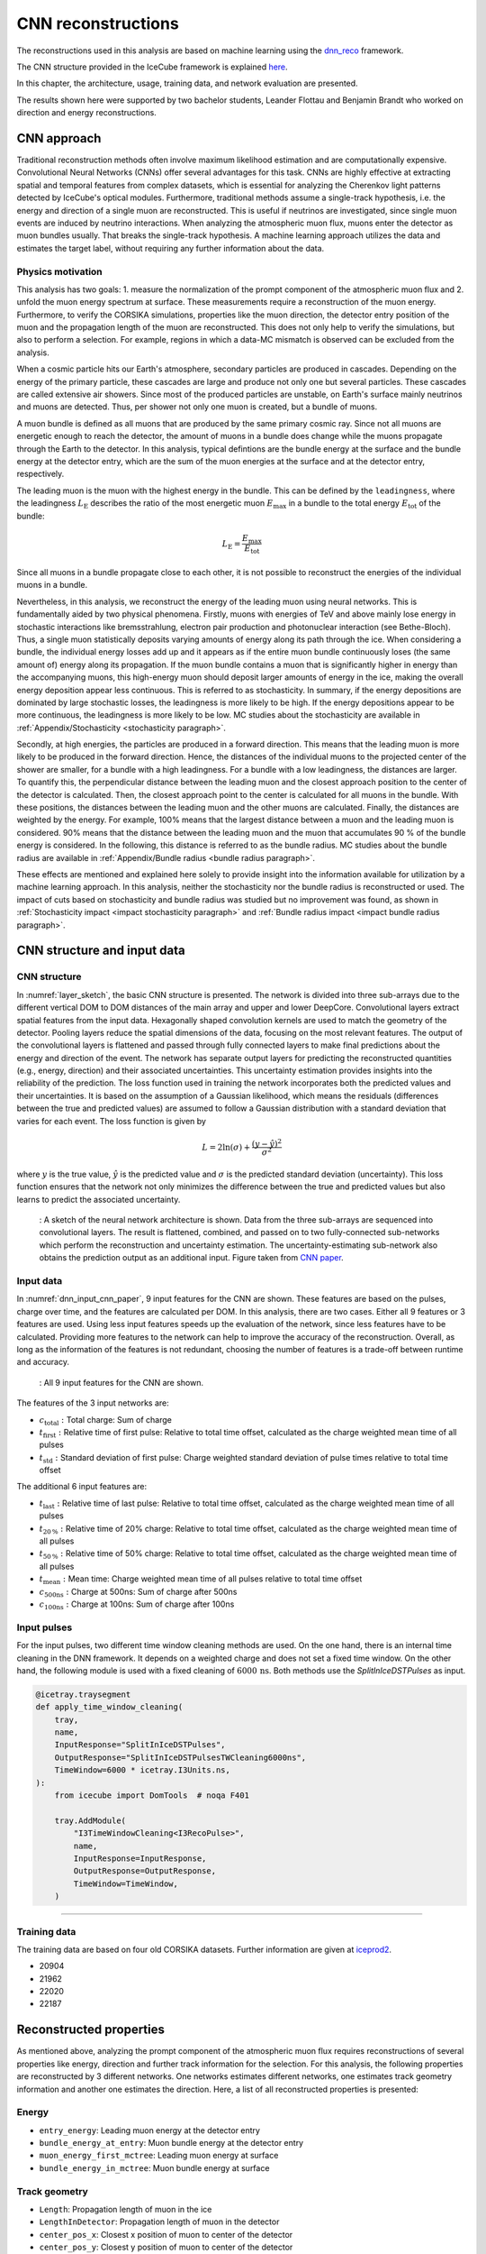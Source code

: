 .. _CNN_reconstructions paragraph:
CNN reconstructions
###################

The reconstructions used in this analysis are based on machine learning using the `dnn_reco <https://github.com/icecube/dnn_reco>`_ framework.

The CNN structure provided in the IceCube framework is explained `here <https://iopscience.iop.org/article/10.1088/1748-0221/16/07/P07041>`_.

In this chapter, the architecture, usage, training data, and network evaluation are presented.

The results shown here were supported by two bachelor students, Leander Flottau and Benjamin Brandt who worked on direction and energy reconstructions.

CNN approach
++++++++++++

Traditional reconstruction methods often involve maximum likelihood estimation and are computationally expensive. Convolutional Neural Networks (CNNs) offer 
several advantages for this task. CNNs are highly effective at extracting spatial and temporal features from complex datasets, which is essential for 
analyzing the Cherenkov light patterns detected by IceCube's optical modules. Furthermore, traditional methods assume a single-track hypothesis, i.e. the energy and 
direction of a single muon are reconstructed. This is useful if neutrinos are investigated, since single muon events are induced by neutrino interactions. 
When analyzing the atmospheric muon flux, muons enter the detector as muon bundles usually. That breaks the single-track hypothesis. A machine learning 
approach utilizes the data and estimates the target 
label, without requiring any further information about the data.


Physics motivation
------------------

This analysis has two goals: 1. measure the normalization of the prompt component of the atmospheric muon flux and 2. unfold the muon energy spectrum at surface. 
These measurements require a reconstruction of the muon energy. Furthermore, to verify the CORSIKA simulations, properties like the muon direction, the detector 
entry position of the muon and the propagation length of the muon are reconstructed. This does not only help to verify the simulations, but also to perform a 
selection. For example, regions in which a data-MC mismatch is observed can be excluded from the analysis.

When a cosmic particle hits our Earth's atmosphere, secondary particles are produced in cascades. Depending on the energy of the primary particle, 
these cascades are large and produce not only one but several particles. These cascades are called extensive air showers. Since most of the produced 
particles are unstable, on Earth's surface mainly neutrinos and muons are detected. Thus, per shower not only one muon is created, but a bundle of muons.

A muon bundle is defined as all muons that are produced by the same primary cosmic ray. Since not all muons are energetic enough to reach the detector, 
the amount of muons in a bundle does change while the muons propagate through the Earth to the detector. In this analysis, typical defintions are 
the bundle energy at the surface and the bundle energy at the detector entry, which are the sum of the muon energies at the surface and at the detector entry, respectively.

The leading muon is the muon with the highest energy in the bundle. This can be defined by the ``leadingness``, where the
leadingness :math:`L_{\mathrm{E}}` describes the ratio of the most energetic muon :math:`E_{\mathrm{max}}` in a bundle to the total energy :math:`E_{\mathrm{tot}}` of the bundle:

.. _leadingness:
.. math:: 

    L_{\mathrm{E}} = \frac{E_{\mathrm{max}}}{E_{\mathrm{tot}}}

Since all muons in a bundle propagate close to each other, it is not possible to 
reconstruct the energies of the individual muons in a bundle. 

Nevertheless, in this analysis, we reconstruct the energy of the leading muon using neural networks. This is fundamentally aided by two physical phenomena. 
Firstly, muons with energies of TeV and above mainly lose energy in stochastic interactions like bremsstrahlung, electron pair production and photonuclear interaction
(see Bethe-Bloch).
Thus, a single muon statistically deposits varying amounts of energy along its path through the ice. When considering a bundle, the individual energy 
losses add up and it appears as if the entire muon bundle continuously loses (the same amount of) energy along its propagation. If the muon bundle contains a muon 
that is significantly higher in energy than the accompanying muons, this high-energy muon should deposit larger amounts of energy in the ice, making the overall energy 
deposition appear less continuous. This is referred to as stochasticity. In summary, if the energy depositions are dominated by large stochastic losses, the leadingness 
is more likely to be high. If the energy depositions appear to be more continuous, the leadingness is more likely to be low. MC studies about the stochasticity 
are available in :ref:`Appendix/Stochasticity <stochasticity paragraph>`.

Secondly, at high energies, the particles are produced in a forward direction. This means that the leading muon is more likely to be produced in the forward direction.
Hence, the distances of the individual muons to the projected center of the shower are smaller, for a bundle with a high leadingness. For a bundle with a low leadingness,
the distances are larger. To quantify this, the perpendicular distance between the leading muon and the closest approach position to the center of the detector is 
calculated. Then, the closest approach point to the center is calculated for all muons in the bundle. With these positions, the distances between 
the leading muon and the other muons are calculated. Finally, the distances are weighted by the energy. For example, 100% means that the largest distance between 
a muon and the leading muon is considered. 90% means that the distance between the leading muon and the muon that accumulates 90 % of the bundle energy is considered.
In the following, this distance is referred to as the bundle radius. MC studies about the bundle radius are available in :ref:`Appendix/Bundle radius <bundle radius paragraph>`.

These effects are mentioned and explained here solely to provide 
insight into the information available for utilization by a machine learning approach. 
In this analysis, neither the stochasticity nor the bundle radius is reconstructed or used. 
The impact of cuts based on stochasticity and 
bundle radius was studied but no improvement was found, as shown in :ref:`Stochasticity impact <impact stochasticity paragraph>` and 
:ref:`Bundle radius impact <impact bundle radius paragraph>`.


CNN structure and input data
++++++++++++++++++++++++++++

CNN structure 
-------------

In :numref:`layer_sketch`, the basic CNN structure is presented. The network is divided into three sub-arrays due to the different vertical DOM to DOM distances 
of the main array and upper and lower DeepCore.  
Convolutional layers extract spatial features from the input data. Hexagonally shaped convolution kernels are used to match the geometry of the detector. Pooling layers reduce the spatial dimensions of the data, focusing on the most relevant features. The output of the convolutional layers is flattened and passed through fully connected layers to make final predictions about the energy and direction of the event. The network has separate output layers for predicting the reconstructed quantities (e.g., energy, direction) and their associated uncertainties. This uncertainty estimation provides insights into the reliability of the prediction. 
The loss function used in training the network incorporates both the predicted values and their uncertainties. It is based on the assumption of a Gaussian likelihood,
which means the residuals (differences between the true and predicted values) are assumed to follow a Gaussian distribution with a standard deviation that varies for each event. The loss function is given by

.. math::
    \begin{equation}
        L = 2 \ln{(\sigma)} + \frac{(y - \hat{y})^2}{\sigma^2}
    \end{equation}

where :math:`y` is the true value, :math:`\hat{y}` is the predicted value and :math:`\sigma` is the predicted standard deviation (uncertainty).
This loss function ensures that the network not only minimizes the difference between the true and predicted values but also learns to predict the associated uncertainty.


.. _layer_sketch:
.. figure:: images/CNN_structure/Layer_sketch_no_caption.png

    : A sketch of the neural network architecture is shown. Data from the three sub-arrays are sequenced into convolutional layers. The result is flattened, combined, and passed on to two fully-connected sub-networks which perform the reconstruction and uncertainty estimation. The uncertainty-estimating sub-network also obtains the prediction output as an additional input. Figure taken from `CNN paper <https://iopscience.iop.org/article/10.1088/1748-0221/16/07/P07041>`_.


.. _dnn input data paragraph:

Input data 
----------

In :numref:`dnn_input_cnn_paper`, 9 input features for the CNN are shown. These features are based on the pulses, charge over time, and the features 
are calculated per DOM. 
In this analysis, there are two cases. Either all 9 features or 3 features are used. Using less input features speeds up the evaluation of the network, since less features have to be 
calculated. Providing more features to the network can help to improve the accuracy of the reconstruction. Overall, as long as the information of the features 
is not redundant, choosing the number of features is a trade-off between runtime and accuracy.

.. _dnn_input_cnn_paper:
.. figure:: images/CNN_structure/dnn_input_cnn_paper.png

    : All 9 input features for the CNN are shown.

The features of the 3 input networks are:

* :math:`c_{\mathrm{total}}:` Total charge: Sum of charge 

* :math:`t_{\mathrm{first}}:` Relative time of first pulse: Relative to total time offset, calculated as the charge weighted mean time of all pulses

* :math:`t_{\mathrm{std}}:` Standard deviation of first pulse: Charge weighted standard deviation of pulse times relative to total time offset

The additional 6 input features are:

* :math:`t_{\mathrm{last}}:` Relative time of last pulse: Relative to total time offset, calculated as the charge weighted mean time of all pulses

* :math:`t_{\mathrm{20\,\%}}:` Relative time of 20% charge: Relative to total time offset, calculated as the charge weighted mean time of all pulses

* :math:`t_{\mathrm{50\,\%}}:` Relative time of 50% charge: Relative to total time offset, calculated as the charge weighted mean time of all pulses

* :math:`t_{\mathrm{mean}}:` Mean time: Charge weighted mean time of all pulses relative to total time offset

* :math:`c_{\mathrm{500ns}}:` Charge at 500ns: Sum of charge after 500ns

* :math:`c_{\mathrm{100ns}}:` Charge at 100ns: Sum of charge after 100ns

Input pulses 
------------

For the input pulses, two different time window cleaning methods are used. On the one hand, there is an internal time cleaning 
in the DNN framework. It depends on a weighted charge and does not set a fixed time window. On the other hand, the following module 
is used with a fixed cleaning of :math:`6000\,\mathrm{ns}`. Both methods use the *SplitInIceDSTPulses* as input.

.. code-block:: python 

    @icetray.traysegment
    def apply_time_window_cleaning(
        tray,
        name,
        InputResponse="SplitInIceDSTPulses",
        OutputResponse="SplitInIceDSTPulsesTWCleaning6000ns",
        TimeWindow=6000 * icetray.I3Units.ns,
    ):
        from icecube import DomTools  # noqa F401

        tray.AddModule(
            "I3TimeWindowCleaning<I3RecoPulse>",
            name,
            InputResponse=InputResponse,
            OutputResponse=OutputResponse,
            TimeWindow=TimeWindow,
        )

----

Training data 
-------------

The training data are based on four old CORSIKA datasets. Further information are given at `iceprod2 <https://iceprod2.icecube.wisc.edu>`_.

* 20904 
* 21962
* 22020
* 22187 

.. _reconstrected_properties:
Reconstructed properties
++++++++++++++++++++++++ 

As mentioned above, analyzing the prompt component of the atmospheric muon flux requires reconstructions of several properties like energy, direction and 
further track information for the selection.
For this analysis, the following properties are reconstructed by 3 different networks. One networks estimates different networks, one estimates track geometry information 
and another one estimates the direction. Here, a list of all reconstructed properties is presented:

Energy 
------
* ``entry_energy``: Leading muon energy at the detector entry 
* ``bundle_energy_at_entry``: Muon bundle energy at the detector entry
* ``muon_energy_first_mctree``: Leading muon energy at surface 
* ``bundle_energy_in_mctree``: Muon bundle energy at surface

Track geometry
--------------
* ``Length``: Propagation length of muon in the ice 
* ``LengthInDetector``: Propagation length of muon in the detector
* ``center_pos_x``: Closest x position of muon to center of the detector
* ``center_pos_y``: Closest y position of muon to center of the detector
* ``center_pos_z``: Closest z position of muon to center of the detector
* ``center_pos_t``: Time of closest approach to the center of the detector
* ``entry_pos_x``: x position of muon at the detector entry
* ``entry_pos_y``: y position of muon at the detector entry
* ``entry_pos_z``: z position of muon at the detector entry
* ``entry_pos_t``: Time of muon at the detector entry

Direction 
---------
* ``zenith``: Zenith angle of muon 
* ``azimuth``: Azimuth angle of muon

----


Network evaluation 
++++++++++++++++++

As described in :ref:`Selection <selection paragraph>`, 4 different networks are used for the selection. Due to the high statistics at low energies, a very 
fast reconstruction is necessary to remove low-energetic muons. This is done by a network using only 3 input features referred to as *precut network*. This network is only used to reconstruct the muon bundle energy at surface.
The other 3 networks use 9 input features. A time window cleaning of 6ms is applied to the *SplitInIceDSTPulses*. 

The networks used in this analysis are named:

* Pre-cut: ``DeepLearningReco_precut_surface_bundle_energy_3inputs_6ms_01``
* Energy: ``DeepLearningReco_leading_bundle_surface_leading_bundle_energy_OC_inputs9_6ms_large_log_02``
* Track geometry: ``DeepLearningReco_track_geometry_9inputs_6ms_medium_01``
* Direction: ``DeepLearningReco_direction_9inputs_6ms_medium_02_03``

In the following, the evaluation of the networks is shown. The evaluation is performed on our new CORSIKA dataset. Each plot has the true value on the y-axis and the network prediction on the x-axis. The events are weighted to H3a, in the title of the figure the Spearman and Pearson correlation coefficients are given, and the ratio panel presents either the median difference, or the median of the relative difference between the true and reconstructed value. Orange crosses indicate the median and the 68% quantile in each bin.

(Note: Comparisons have been performed for networks with and without the standard timewindow cleaning. In general, the the results without the 6ms cleaning are slightly better. However, to avoid after pulses and minimizing the influence of coincident 
events, the 6ms cleaning is applied anyway. If you are interested in this, the comparisons can be found in :ref:`Appendix/Network evaluation <network evaluation paragraph>`.)


Bundle energy at surface 
------------------------

.. _DeepLearningReco_precut_bundle_energy_3inputs_6ms_01_vs_MCLabelsLeadingMuons_bundle_energy_in_mctree:
.. figure:: images/plots/model_evaluation/new/level3/reco_eval_bundle_energy_at_surface.png
    :width: 600px

    : The bundle energy at the surface is shown on ``Level3``. 


Bundle energy at entry 
----------------------

.. _DeepLearningReco_leading_bundle_surface_leading_bundle_energy_OC_inputs9_large_log_02__bundle_energy_at_entry:
.. figure:: images/plots/model_evaluation/new/level3/reco_eval_bundle_energy.png
    :width: 600px

    : The bundle energy at the entry is shown on ``Level3``.

Leading muon energy at entry
----------------------------

.. _DeepLearningReco_leading_bundle_surface_leading_bundle_energy_OC_inputs9_large_log_02__entry_energy:
.. figure:: images/plots/model_evaluation/new/level3/reco_eval_leading_energy.png
    :width: 600px

    : The leading muon energy at the entry is shown on ``Level3``.


Track geometry
--------------

The center information are defined as the closest approach point of the muon to the center of the detector. This includes the position of the closest approach point, 
the energy of the muon at that point and the relative time of the muon in its time window. The same properties can be calculated for the 
detector entry point, which is the point where the muon enters the detector. For this, a convex hull around the in-ice detector is created. 
The Cherenkov 
light produced by the muons is not only visible, if the muon passes through the detector, but also when it passes close to the detector. Hence, the
convex hull is extended by 200m. Thus, the entry point is defined as the point, where the muon enters the convex hull around the IceCube 
detector extended by 200m.
The propagation length inside the detector is defined as the length the muon propagates inside this convex hull until it either leaves the detector or decays. 
The total propagation length is the length the muon propagates in total, from the surface (for atmospheric muons) to the point where it stops (decays).

The information about the track geometry are calculated by several functions. The entry position, time and energy are determined using
`get_muon_entry_info <https://github.com/icecube/ic3-labels/blob/5b68fa208607c5cba9cfd6ec317985017cc6c113/ic3_labels/labels/utils/muon.py#L605>`_.
The center position is determined by 
`get_muon_closest_approach_to_center <https://github.com/icecube/ic3-labels/blob/5b68fa208607c5cba9cfd6ec317985017cc6c113/ic3_labels/labels/utils/muon.py#L1258>`_.
The energy at the center position is calculated by 
`get_muon_energy_at_position <https://github.com/icecube/ic3-labels/blob/5b68fa208607c5cba9cfd6ec317985017cc6c113/ic3_labels/labels/utils/muon.py#L201>`_. 
The time when the muon is at the closest point of the center is calculated with 
`get_muon_time_at_position <https://github.com/icecube/ic3-labels/blob/5b68fa208607c5cba9cfd6ec317985017cc6c113/ic3_labels/labels/utils/muon.py#L59>`_.
The total propagation length of the muon is provided in its class I3Particle and accessible via *muon.length*.
The propagation length inside the detector is determined using 
`get_muon_track_length_inside <https://github.com/icecube/ic3-labels/blob/5b68fa208607c5cba9cfd6ec317985017cc6c113/ic3_labels/labels/utils/muon.py#L1764>`_.



**Center time:**

.. _track_geometry_9inputs_uncleaned_01__center_pos_t:
.. figure:: images/plots/model_evaluation/new/level4/reco_eval_center_time.png
    :width: 600px

    : The center time is shown on ``Level4``.

**Entry time:** 

.. _track_geometry_9inputs_uncleaned_01__entry_pos_t:
.. figure:: images/plots/model_evaluation/new/level4/reco_eval_entry_time.png
    :width: 600px

    : The entry time is shown on ``Level4``.

**Center position x:**

.. _track_geometry_9inputs_uncleaned_01__center_pos_x:
.. figure:: images/plots/model_evaluation/new/level4/reco_eval_center_x.png
    :width: 600px

    : The center position x is shown on ``Level4``.

**Center position y:**

.. _track_geometry_9inputs_uncleaned_01__center_pos_y:
.. figure:: images/plots/model_evaluation/new/level4/reco_eval_center_y.png
    :width: 600px

    : The center position y is shown on ``Level4``.

**Center position z:**

.. _track_geometry_9inputs_uncleaned_01__center_pos_z:
.. figure:: images/plots/model_evaluation/new/level4/reco_eval_center_z.png
    :width: 600px

    : The center position z is shown on ``Level4``.

**Entry position x:**

.. _track_geometry_9inputs_uncleaned_01__entry_pos_x:
.. figure:: images/plots/model_evaluation/new/level4/reco_eval_entry_x.png
    :width: 600px

    : The entry position x is shown on ``Level4``.

**Entry position y:**

.. _track_geometry_9inputs_uncleaned_01__entry_pos_y:
.. figure:: images/plots/model_evaluation/new/level4/reco_eval_entry_y.png
    :width: 600px

    : The entry position y is shown on ``Level4``.

**Entry position z:**

.. _track_geometry_9inputs_uncleaned_01__entry_pos_z:
.. figure:: images/plots/model_evaluation/new/level4/reco_eval_entry_z.png
    :width: 600px

    : The entry position z is shown on ``Level4``.

**Total track length:**

.. _track_geometry_9inputs_uncleaned_01__Length:
.. figure:: images/plots/model_evaluation/new/level4/reco_eval_length.png
    :width: 600px

    : The total track length is shown on ``Level4``.


**Track length in detector:**

.. _track_geometry_9inputs_uncleaned_01__LengthInDetector:
.. figure:: images/plots/model_evaluation/new/level4/reco_eval_length_in_detector.png
    :width: 600px

    : The track length in the detector is shown on ``Level4``.

Direction 
---------

**Zenith angle:**

.. _direction_9inputs_6ms_medium_02_03__zenith:
.. figure:: images/plots/model_evaluation/new/level4/reco_eval_zenith_L4.png
    :width: 600px

    : The zenith angle is shown on ``Level4``.

**Azimuth angle:**

.. _direction_9inputs_6ms_medium_02_03__azimuth:
.. figure:: images/plots/model_evaluation/new/level4/reco_eval_azimuth.png
    :width: 600px

    : The azimuth angle is shown on ``Level4``.

**Angular resolution:**

The angular resolution is defined as the opening angle :math:`\Delta \Psi` between the true and predicted direction. This calculation is done via: 

.. math::
    \begin{align}
        \cos{(\Delta \Psi)} &= \cos{(\phi_{\mathrm{true}} - \phi_{\mathrm{pred}})} \times \sin{(\theta_{\mathrm{true}})} \times \sin{(\theta_{\mathrm{pred}})} 
        + \cos{(\theta_{\mathrm{true}})} \times \cos{(\theta_{\mathrm{pred}})} \\
        \Delta \Psi &= \arccos{(\cos{(\Delta \Psi)})}
    \end{align}

with the azimuth angles :math:`\phi_{\mathrm{true}},\,\phi_{\mathrm{pred}}` and zenith angles :math:`\theta_{\mathrm{true}},\,\theta_{\mathrm{pred}}`

.. _direction_9inputs_6ms_medium_02_03_angular_resolution:
.. figure:: images/plots/model_evaluation/new/level4/reco_eval_direction_spherical.png
    :width: 600px

    : The angular resolution is shown on ``Level4``.


.. _SplineMPE vs DNN paragraph:

SplineMPE vs. DNN 
----------------- 

In :numref:`spline mpe all`, the traditional reconstruction SplineMPE is compared to the DNN direction reconstruction on ``Level5``.
Here, OnlineL2 and four different SplineMPE reconstructions are shown. The SplineMPE reconstructions are seeded with the DNN best-fit.
For energies below 100 TeV, the median angular resolution of the DNN performs better than the SplineMPE reconstructions. For energies up to 5 PeV, both method provide similar results, towards higher energies, the statistics becomes low. However, all reconstructions 
perform very similar within the uncertainties.

.. _spline mpe all:
.. figure:: images/plots/model_evaluation/new/traditional_vs_ML/reco_eval_direction_comparison_H3a_spherical_level5.png
    :width: 600px

    : The median angular resolution with a 68% interval is shown for different reconstructions on ``Level5``. The DNN only reconstruction is shown in blue, the OnlineL2 reconstruction in orange, and the other four SplineMPE reconstructions are 
    seeded with the DNN best-fit. All reconstructions perform very similar within the uncertainties.


The duration of applying the method SplineMPE to an event is shown in :numref:`spline mpe duration`, and compared to the DNN runtime predictions. The runtime of the DNN for the directional prediction is about 60ms (on a CPU), and the runtime for SplineMPE using the 
recommended setting is about 830ms. Thus, the DNN is more than one order of magnitude faster than SplineMPE. 
Since we are interested in an overall atmospheric muon flux, we are not interested in the best possible angular resolution, 
which is necessary for example in a point source analysis. Given the additional time needed for the SplineMPE reconstruction
and the similar performance, we decided to use the DNN only reconstructions for the directional reconstruction.

.. _spline mpe duration:
.. figure:: images/plots/model_evaluation/new/traditional_vs_ML/duration_spline_mpe_level5.png
    :width: 600px

    : The duration of applying SplineMPE to an event and the runtime for the four DNNs are shown on ``Level5``. 





